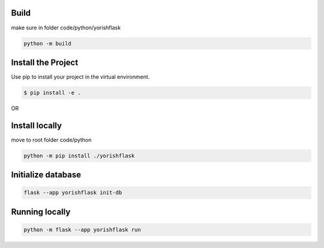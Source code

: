 --------
Build
--------

make sure in folder code/python/yorishflask

.. code::
			
			python -m build



--------------------
Install the Project
--------------------

Use pip to install your project in the virtual environment.

.. code::
			
			$ pip install -e .

OR			

-----------------
Install locally
-----------------

move to root folder code/python

.. code::
            
			python -m pip install ./yorishflask


---------------------------
Initialize database
---------------------------

.. code::
			
			flask --app yorishflask init-db



-----------------------
Running locally
-----------------------

.. code::

			python -m flask --app yorishflask run
